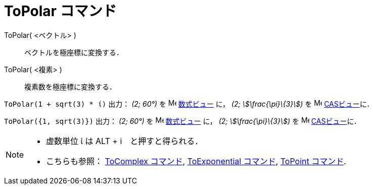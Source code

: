 = ToPolar コマンド
:page-en: commands/ToPolar
ifdef::env-github[:imagesdir: /ja/modules/ROOT/assets/images]

ToPolar( <ベクトル> )::
  ベクトルを極座標に変換する．
ToPolar( <複素> )::
  複素数を極座標に変換する．

[EXAMPLE]
====

`++ToPolar(1 + sqrt(3) * ί)++` 出力： _(2; 60°)_ を image:16px-Menu_view_algebra.svg.png[Menu view
algebra.svg,width=16,height=16] xref:/数式ビュー.adoc[数式ビュー] に， _(2; stem:[\frac{\pi}\{3}])_ を
image:16px-Menu_view_cas.svg.png[Menu view cas.svg,width=16,height=16] xref:/CASビュー.adoc[CASビュー]に．

====

[EXAMPLE]
====

`++ToPolar({1, sqrt(3)})++` 出力： _(2; 60°)_ を image:16px-Menu_view_algebra.svg.png[Menu view
algebra.svg,width=16,height=16] xref:/数式ビュー.adoc[数式ビュー] に， _(2; stem:[\frac{\pi}\{3}])_ を
image:16px-Menu_view_cas.svg.png[Menu view cas.svg,width=16,height=16] xref:/CASビュー.adoc[CASビュー]に．

====

[NOTE]
====

* 虚数単位 ί は [.kcode]#ALT# + [.kcode]#i#　と押すと得られる．
* こちらも参照： xref:/commands/ToComplex.adoc[ToComplex コマンド], xref:/commands/ToExponential.adoc[ToExponential
コマンド], xref:/commands/ToPoint.adoc[ToPoint コマンド].

====
